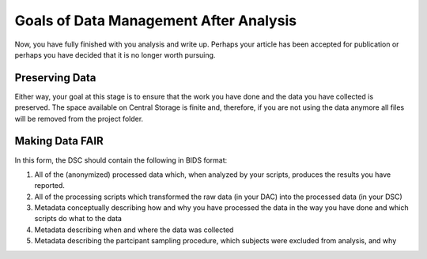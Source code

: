 Goals of Data Management After Analysis
***************

Now, you have fully finished with you analysis and write up. 
Perhaps your article has been accepted for publication or perhaps you have decided that it is no longer worth pursuing. 

Preserving Data
==============
Either way, your goal at this stage is to ensure that the work you have done and the data you have collected is preserved. 
The space available on Central Storage is finite and, therefore, if you are not using the data anymore all files will be removed from the project folder. 

Making Data FAIR
==============
In this form, the DSC should contain the following in BIDS format:

1. All of the (anonymized) processed data which, when analyzed by your scripts, produces the results you have reported. 
2. All of the processing scripts which transformed the raw data (in your DAC) into the processed data (in your DSC)
3. Metadata conceptually describing how and why you have processed the data in the way you have done and which scripts do what to the data
4. Metadata describing when and where the data was collected
5. Metadata describing the partcipant sampling procedure, which subjects were excluded from analysis, and why